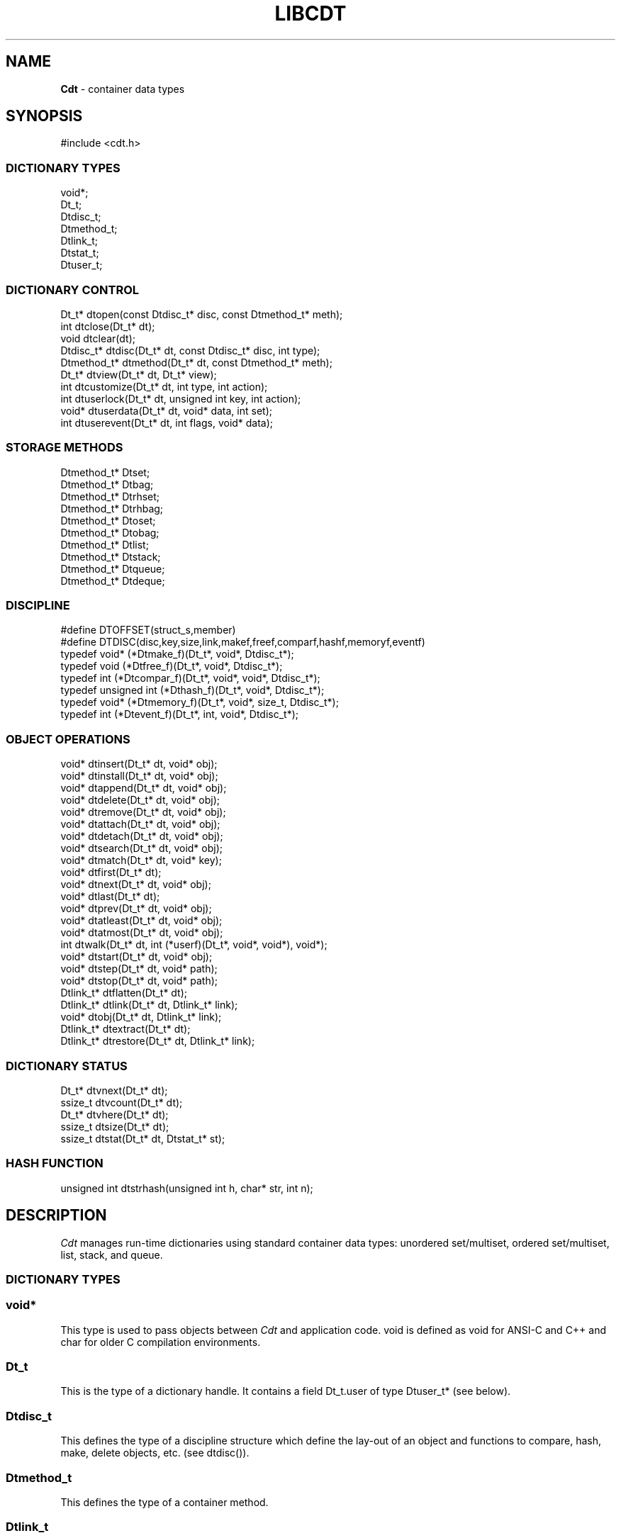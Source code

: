 .fp 5 CW
.TH LIBCDT 3
.SH NAME
\fBCdt\fR \- container data types
.SH SYNOPSIS
.de Tp
.fl
.ne 2
.TP
..
.de Ss
.fl
.ne 2
.SS "\\$1"
..
.de Cs
.nf
.ft 5
..
.de Ce
.ft 1
.fi
..
.ta 1.0i 2.0i 3.0i 4.0i 5.0i
.Cs
#include <cdt.h>
.Ce
.Ss "DICTIONARY TYPES"
.Cs
void*;
Dt_t;
Dtdisc_t;
Dtmethod_t;
Dtlink_t;
Dtstat_t;
Dtuser_t;
.Ce
.Ss "DICTIONARY CONTROL"
.Cs
Dt_t*       dtopen(const Dtdisc_t* disc, const Dtmethod_t* meth);
int         dtclose(Dt_t* dt);
void        dtclear(dt);
Dtdisc_t*   dtdisc(Dt_t* dt, const Dtdisc_t* disc, int type);
Dtmethod_t* dtmethod(Dt_t* dt, const Dtmethod_t* meth);
Dt_t*       dtview(Dt_t* dt, Dt_t* view);
int         dtcustomize(Dt_t* dt, int type, int action);
int         dtuserlock(Dt_t* dt, unsigned int key, int action);
void*     dtuserdata(Dt_t* dt, void* data, int set);
int         dtuserevent(Dt_t* dt, int flags, void* data);
.Ce
.Ss "STORAGE METHODS"
.Cs
Dtmethod_t* Dtset;
Dtmethod_t* Dtbag;
Dtmethod_t* Dtrhset;
Dtmethod_t* Dtrhbag;
Dtmethod_t* Dtoset;
Dtmethod_t* Dtobag;
Dtmethod_t* Dtlist;
Dtmethod_t* Dtstack;
Dtmethod_t* Dtqueue;
Dtmethod_t* Dtdeque;
.Ce
.Ss "DISCIPLINE"
.Cs
#define DTOFFSET(struct_s,member)
#define DTDISC(disc,key,size,link,makef,freef,comparf,hashf,memoryf,eventf)
typedef void*      (*Dtmake_f)(Dt_t*, void*, Dtdisc_t*);
typedef void         (*Dtfree_f)(Dt_t*, void*, Dtdisc_t*);
typedef int          (*Dtcompar_f)(Dt_t*, void*, void*, Dtdisc_t*);
typedef unsigned int (*Dthash_f)(Dt_t*, void*, Dtdisc_t*);
typedef void*      (*Dtmemory_f)(Dt_t*, void*, size_t, Dtdisc_t*);
typedef int          (*Dtevent_f)(Dt_t*, int, void*, Dtdisc_t*);
.Ce
.Ss "OBJECT OPERATIONS"
.Cs
void*   dtinsert(Dt_t* dt, void* obj);
void*   dtinstall(Dt_t* dt, void* obj);
void*   dtappend(Dt_t* dt, void* obj);
void*   dtdelete(Dt_t* dt, void* obj);
void*   dtremove(Dt_t* dt, void* obj);
void*   dtattach(Dt_t* dt, void* obj);
void*   dtdetach(Dt_t* dt, void* obj);
void*   dtsearch(Dt_t* dt, void* obj);
void*   dtmatch(Dt_t* dt, void* key);
void*   dtfirst(Dt_t* dt);
void*   dtnext(Dt_t* dt, void* obj);
void*   dtlast(Dt_t* dt);
void*   dtprev(Dt_t* dt, void* obj);
void*   dtatleast(Dt_t* dt, void* obj);
void*   dtatmost(Dt_t* dt, void* obj);
int       dtwalk(Dt_t* dt, int (*userf)(Dt_t*, void*, void*), void*);
void*   dtstart(Dt_t* dt, void* obj);
void*   dtstep(Dt_t* dt, void* path);
void*   dtstop(Dt_t* dt, void* path);
Dtlink_t* dtflatten(Dt_t* dt);
Dtlink_t* dtlink(Dt_t* dt, Dtlink_t* link);
void*   dtobj(Dt_t* dt, Dtlink_t* link);
Dtlink_t* dtextract(Dt_t* dt);
Dtlink_t* dtrestore(Dt_t* dt, Dtlink_t* link);
.Ce
.Ss "DICTIONARY STATUS"
.Cs
Dt_t*     dtvnext(Dt_t* dt);
ssize_t   dtvcount(Dt_t* dt);
Dt_t*     dtvhere(Dt_t* dt);
ssize_t   dtsize(Dt_t* dt);
ssize_t   dtstat(Dt_t* dt, Dtstat_t* st);
.Ce
.Ss "HASH FUNCTION"
.Cs
unsigned int dtstrhash(unsigned int h, char* str, int n);
.Ce
.SH DESCRIPTION
.PP
\fICdt\fP manages run-time dictionaries using standard container data types:
unordered set/multiset, ordered set/multiset, list, stack, and queue.
.PP
.Ss "DICTIONARY TYPES"
.PP
.Ss "  void*"
This type is used to pass objects between \fICdt\fP and application code.
\f5void\fP is defined as \f5void\fP for ANSI-C and C++
and \f5char\fP for older C compilation environments.
.PP
.Ss "  Dt_t"
This is the type of a dictionary handle.
It contains a field \f5Dt_t.user\fP of type \f5Dtuser_t*\fP (see below).
.PP
.Ss "  Dtdisc_t"
This defines the type of a discipline structure which define the lay-out of
an object and functions to compare, hash, make, delete objects, etc. (see \f5dtdisc()\fP).
.PP
.Ss "  Dtmethod_t"
This defines the type of a container method.
.PP
.Ss "  Dtlink_t"
This is the type of a dictionary object holder (see \f5dtdisc()\fP.)
.PP
.Ss "  Dtstat_t"
This is the type of a structure to return dictionary statistics (see \f5dtstat()\fP.)
.PP
.Ss "  Dtuser_t"
This is the type of a structure pointed to by \f5Dt_t.user\fP.
If a discipline function \f5memoryf()\fP was defined, this structure
will reside in memory allocated via \f5memoryf\fP.
Although the structure is intended to be used by an application outside of CDT operations,
the functions \f5dtuserlock()\fP and \f5dtuserdata()\fP
are provided for certain common usages of the defined fields.
It should be emphasized, however, that a particular application can choose
to use this structure in anyway that it sees fit.
.Cs
    typedef struct
    {   unsigned int lock; /* for locking a shared dictionary */
        void*      data; /* for application-specific data   */
    } Dtuser_t;
.Ce
.PP
.Ss "DICTIONARY CONTROL"
.PP
.Ss "  Dt_t* dtopen(const Dtdisc_t* disc, const Dtmethod_t* meth)"
This creates a new dictionary.
\f5disc\fP is a discipline structure to describe object format.
\f5meth\fP specifies a manipulation method.
\f5dtopen()\fP returns the new dictionary or \f5NULL\fP on error.
See also the events \f5DT_OPEN\fP and \f5DT_ENDOPEN\fP below.
.PP
.Ss "  int dtclose(Dt_t* dt)"
This deletes \f5dt\fP and its objects.
Note that \f5dtclose()\fP fails if \f5dt\fP is being viewed by
some other dictionaries (see \f5dtview()\fP).
\f5dtclose()\fP returns \f50\fP on success and \f5-1\fP on error.
See also the events \f5DT_CLOSE\fP and \f5DT_ENDCLOSE\fP below.
.PP
.Ss "  void dtclear(Dt_t* dt)"
This deletes all objects in \f5dt\fP without closing \f5dt\fP.
.PP
.Ss "  Dtdisc_t* dtdisc(Dt_t* dt, const Dtdisc_t* disc, int type)"
If \f5disc\fP is \f5NULL\fP, \f5dtdisc()\fP returns the current discipline.
Otherwise, it changes the discipline of \f5dt\fP to \f5disc\fP.
Objects may be rehashed, reordered, or removed as appropriate.
\f5type\fP can be any bit combination of \f5DT_SAMECMP\fP and \f5DT_SAMEHASH\fP.
\f5DT_SAMECMP\fP means that objects will compare exactly the same as before
thus obviating the need for reordering or removing new duplicates.
\f5DT_SAMEHASH\fP means that hash values of objects remain the same
thus obviating the need to rehash.
\f5dtdisc()\fP returns the previous discipline on success
and \f5NULL\fP on error.
.PP
.Ss "  Dtmethod_t dtmethod(Dt_t* dt, const Dtmethod_t* meth)"
If \f5meth\fP is \f5NULL\fP, \f5dtmethod()\fP returns the current method.
Otherwise, it changes the storage method of \f5dt\fP to \f5meth\fP.
Objects may be rehashed, reordered, or removed as appropriate.
\f5dtmethod()\fP returns the previous method or \f5NULL\fP on error.
.PP
.Ss "  Dt_t* dtview(Dt_t* dt, Dt_t* view)"
A viewpath allows a search or walk starting from a dictionary to continue to another.
\f5dtview()\fP first terminates any current view from \f5dt\fP to another dictionary.
Then, if \f5view\fP is \f5NULL\fP, \f5dtview\fP returns the terminated view dictionary.
If \f5view\fP is not \f5NULL\fP, a viewpath from \f5dt\fP to \f5view\fP is established.
\f5dtview()\fP returns \f5dt\fP on success and \f5NULL\fP on error.
.PP
It is an error to have dictionaries on a viewpath with different storage methods.
In addition, dictionaries on the same view path should
treat objects in a consistent manner with respect to comparison or hashing.
If not, undefined behaviors may result.
.PP
.Ss "  int dtcustomize(Dt_t* dt, int type, int action)"
This customizes a storage method. The \f5type\fP argument
is composed of bits indicating different types of customization.
The \f5action\fP argument, if positive, turns on the desired customization;
else, turning it off.
The return value is a bit vector telling the customization types successfully performed.

Here are the types:
.Tp
\f5DT_SHARE\fP:
This controls the shared or concurrent mode for a dictionary.
Shared mode allows concurrent threads or processes to safely
access objects in a dictionary.
.Tp
\f5DT_ANNOUNCE\fP:
This requires each dictionary access operation to invoke
the discipline \f5eventf\fP function to announce an object found or constructed
by the operation before returning (See the DISCIPLINE section below).
.Tp
\f5DT_OPTIMIZE\fP:
This causes the underlying method to optimize its internal
data structure. For example, the splay tree underlying \f5Dtoset\fP
would be balanced.
.PP
.Ss "  int dtuserlock(Dt_t* dt, unsigned int key, int action)"
This manipulates the lock \f5dt->user->lock\fP.
It returns 0 on success and -1 on failure.
The value of \f5key\fP must be non-zero.
The argument \f5action\fP is used as follows:
.Tp
\f5action < 0\fP:
Unlock \f5dt->user.lock\fP if it was locked with \f5key\fP.
An error will result if \f5dt->user->lock\fP was locked with a different key.
.Tp
\f5action == 0\fP:
Attempt to lock \f5dt->user->lock\fP with \f5key\fP if it is unlocked.
An error will result if the dictionary was already locked with a different key.
.Tp
\f5action > 0\fP:
Attempt to lock \f5dt->user->lock\fP with \f5key\fP.
If \f5dt->user.lock\fP is already locked with a different key,
the call will block until \f5dt->user->lock\fP can be locked with the given \f5key\fP.

Note that obtaining or removing a lock with \f5dtuserlock()\fP
is just a service provided to the
application for their own use and has nothing to do with dictionary operations
which may or may not employ their own locking schemes based on the semantics
of the container data structures in use.
.PP
.Ss "  void* dtuserdata(Dt_t* dt, void* data, int set)"
This function returns the current value of \f5dt->user->data\fP.
In addition, if \f5set\fP is non-zero,
the value of \f5dt->user->data\fP will be changed to \f5data\fP. 
.PP
.Ss "  int dtuserevent(Dt_t* dt, int flags, void* data)"
This function invokes the discipline event function
with the event \f5DT_ANNOUNCE|DT_USER|flags\fP and the given data.

.PP
.Ss "STORAGE METHODS"
.PP
Storage methods are of type \f5Dtmethod_t*\fP.
\fICdt\fP supports the following methods:
.PP
.Ss "  Dtoset"
.Ss "  Dtobag"
Objects are ordered by comparisons.
\f5Dtoset\fP keeps unique objects.
\f5Dtobag\fP allows repeatable objects.
.PP
.Ss "  Dtset"
.Ss "  Dtbag"
Objects are unordered.
\f5Dtset\fP keeps unique objects.
\f5Dtbag\fP allows repeatable objects.
The underlying data structure is a hash table with chaining to handle collisions.
.PP
.Ss "  Dtrhset"
.Ss "  Dtrhbag"
These methods are like \f5Dtset\fP and \f5Dtbag\fP but are based on
a recursive hashing data structure that allows table extension without
object relocation. The data structure also supports lock-free
concurrent search operations for shared dictionaries and nearly lock-free
insertions and deletions.
.PP
.Ss "  Dtlist"
Objects are kept in a list.
\fIA current object\fP is always defined to be either the head of
the list or an object resulting from a recent search or insert operation.
The calls \f5dtinsert()\fP and \f5dtinstall()\fP will insert a new object
in front of such a current object
while the call \f5dtappend()\fP will append in back of it.
.PP
.Ss "  Dtdeque"
Objects are kept in a deque. This is similar to \f5Dtlist\fP
except that objects are always inserted at the front and appended at the tail
of the list.
.PP
.Ss "  Dtstack"
Objects are kept in a stack, i.e., in reverse order of insertion.
Thus, the last object inserted is at stack top
and will be the first to be deleted.
.PP
.Ss "  Dtqueue"
Objects are kept in a queue, i.e., in order of insertion.
Thus, the first object inserted is at queue head
and will be the first to be deleted.
.PP
.Ss "DISCIPLINE"
.PP
Object format and associated management functions are
defined in the type \f5Dtdisc_t\fP:
.Cs
    typedef struct
    { ssize_t    key, size;
      ssize_t    link;
      Dtmake_f   makef;
      Dtfree_f   freef;
      Dtcompar_f comparf;
      Dthash_f   hashf;
      Dtmemory_f memoryf;
      Dtevent_f  eventf;
    } Dtdisc_t;
.Ce
.Ss "  ssize_t key, size"
Each object \f5obj\fP is identified by a key used for object comparison or hashing.
\f5key\fP should be non-negative and defines an offset into \f5obj\fP.
If \f5size\fP is negative, the key is a null-terminated
string with starting address \f5*(void**)((char*)obj+key)\fP.
If \f5size\fP is zero, the key is a null-terminated string with starting address
\f5(void*)((char*)obj+key)\fP.
Finally, if \f5size\fP is positive, the key is a byte array of length \f5size\fP
starting at \f5(void*)((char*)obj+key)\fP.
.PP
.Ss "  ssize_t link"
Let \f5obj\fP be an object to be inserted into \f5dt\fP.
If \f5link\fP is negative, an object holder of type \f5Dtlink_t\fP
will be allocated to hold \f5obj\fP.
Otherwise, \f5obj\fP should have
a \f5Dtlink_t\fP structure embedded \f5link\fP bytes into it,
i.e., at address \f5(Dtlink_t*)((char*)obj+link)\fP.
.PP
.Ss "  void* (*makef)(Dt_t* dt, void* obj, Dtdisc_t* disc)"
If \f5makef\fP is not \f5NULL\fP,
\f5dtinsert()\fP, \f5dtinstall()\fP or \f5dtappend()\fP will call it
to make a copy of \f5obj\fP suitable for insertion into \f5dt\fP.
If \f5makef\fP is \f5NULL\fP, \f5obj\fP itself will be inserted into \f5dt\fP.
.PP
.Ss "  void (*freef)(Dt_t* dt, void* obj, Dtdisc_t* disc)"
If not \f5NULL\fP,
\f5freef\fP is used to destroy data associated with \f5obj\fP.
.PP
.Ss "int (*comparf)(Dt_t* dt, void* key1, void* key2, Dtdisc_t* disc)"
If not \f5NULL\fP, \f5comparf\fP is used to compare two keys.
Its return value should be \f5<0\fP, \f5=0\fP, or \f5>0\fP to indicate
whether \f5key1\fP is smaller, equal to, or larger than \f5key2\fP.
All three values are significant for method \f5Dtoset\fP and \f5Dtobag\fP.
For other methods, a zero value
indicates equality and a non-zero value indicates inequality.
If \f5(*comparf)()\fP is \f5NULL\fP, an internal function is used
to compare the keys as defined by the \f5Dtdisc_t.size\fP field.
.PP
.Ss "  unsigned int (*hashf)(Dt_t* dt, void* key, Dtdisc_t* disc)"
If not \f5NULL\fP,
\f5hashf\fP is used to compute the hash value of \f5key\fP.
It is required that keys compared equal will also have same hash values.
If \f5hashf\fP is \f5NULL\fP, an internal function is used to hash
the key as defined by the \f5Dtdisc_t.size\fP field.
.PP
.Ss "  void* (*memoryf)(Dt_t* dt, void* addr, size_t size, Dtdisc_t* disc)"
If not \f5NULL\fP, \f5memoryf\fP is used to allocate and free memory.
When \f5addr\fP is \f5NULL\fP, a memory segment of size \f5size\fP is requested. 
If \f5addr\fP is not \f5NULL\fP and \f5size\fP is zero, \f5addr\fP is to be freed.
If \f5addr\fP is not \f5NULL\fP and \f5size\fP is positive,
\f5addr\fP is to be resized to the given size.
If \f5memoryf\fP is \f5NULL\fP, \fImalloc(3)\fP is used.
.PP
.Ss "  int (*eventf)(Dt_t* dt, int type, void* data, Dtdisc_t* disc)"
If not \f5NULL\fP, \f5eventf\fP announces various events.
Each event may have particular handling of the return values from \f5eventf\fP.
But a negative return value typically means failure.
Following are the events:
.Tp
\f5DT_OPEN\fP:
This event is raised at the start of the process to open a new dictionary.
The argument \f5data\fP will be a pointer to an object of type \f5void*\fP
initialized to \f5NULL\fP before the call. The return value of \f5eventf()\fP
is significant as follows:

On a negative return value, \f5dtopen()\fP will return failure.

On a zero return value, \f5eventf()\fP may set \f5*(void**)data\fP to some non-\f5NULL\fP
value to indicate that the dictionary structure itself should be allocated
along with the \f5Dt_t.data\fP section.
Otherwise, it will be allocated separately with \f5malloc(3)\fP.

On a positive return value, the dictionary is being reconstructed
based on the existing states of some previous dictionary.
In this case, \f5eventf()\fP should set \f5*(void**)data\fP to point to
the field \f5Dt_t.data\fP of the corresponding previous dictionary (see \f5DT_CLOSE\fP below).
If the handle of the previous dictionary was created as discussed above
in the case of the zero return value, it will be exactly restored.
Otherwise, a new handle will be allocated with \f5malloc()\fP.
The ability to create different dictionaries sharing the same set of objects
allows for managing objects in shared and/or persistent memory.
.Tp
\f5DT_ENDOPEN\fP:
This event is raised at the end of the process to open a dictionary.
The return value of \f5eventf()\fP will be ignored.
.Tp
\f5DT_CLOSE\fP:
This event is raised at the start of the process to close dictionary \f5dt\fP.
The return value of \f5eventf\fP is significant as follows:

On a negative return value, \f5dtclose()\fP will return failure.

On a zero return value, all dictionary objects will be deleted and
and associated memory freed.

On a positive return value, allocated objects and memory will be kept intact.
This means that \f5dt->data\fP remains intact and can be reused in some future
dictionary (see \f5DT_OPEN\fP above).
Note, however, that \f5dt\fP itself would still be freed if it was allocated with \f5malloc(3)\fP.
.Tp
\f5DT_ENDCLOSE\fP:
This event is raised at the end of the process to close a dictionary.
The return value of \f5eventf()\fP will be ignored.
.Tp
\f5DT_DISC\fP:
This event indicates that the discipline of \f5dt\fP is being changed to a new one given in
\f5(Dtdisc_t*)data\fP.
.Tp
\f5DT_METH\fP:
This event indicates that the method of \f5dt\fP is being changed to a new one given in
\f5(Dtmethod_t*)data\fP.
.Tp
\f5DT_HASHSIZE\fP:
This event is raised by the methods \f5Dtset\fP, \f5Dtbag\fP, \f5Dtrhset\fP and \f5Dtrhbag\fP
to ask an application to suggest a size (measured in objects) for the data structure in use.
This is useful, for example, to set a initial size for a hash table to reduce collisions and rehashing.
On each call, \f5*(ssize_t*)data\fP will initially have the current size
(which should be \f50\fP on the first call).

The return value of the event handling function indicates actions to be taken.
If non-positive, the method will proceed with its default actions.
Otherwise, the application may set \f5*(ssize_t*)data\fP to suggest a table size.
The actual table size will be based on the absolute value of \f5*(ssize_t*)data\fP
but may be modified to suit for the data structure in use.
Further, if \f5*(ssize_t*)data\fP was negative, the size of the hash table will be fixed going forward.
.Tp
\f5DT_ERROR\fP:
This event states an error that occurred during some operations, e.g.,
\f5dtinsert()\fP or \f5dtinstall()\fP failing to create a new object due to a memory allocation error.
The argument \f5(char*)data\fP is a null-terminated string describing the problem.
.Tp
\f5DT_ANNOUNCE\fP:
The event will be a combination of this bit and a bit indicating a successful operation.
For example, \f5DT_ANNOUNCE|DT_SEARCH\fP announces that \f5dtsearch()\fP
found the object that was searched for.  The \f5data\fP argument points to the object itself.

The bits representing operations that can cause an announcement are:
\f5DT_INSERT\fP,
\f5DT_DELETE\fP,
\f5DT_REMOVE\fP,
\f5DT_SEARCH\fP,
\f5DT_NEXT\fP,
\f5DT_PREV\fP,
\f5DT_FIRST\fP,
\f5DT_LAST\fP,
\f5DT_MATCH\fP,
\f5DT_ATTACH\fP,
\f5DT_DETACH\fP,
\f5DT_APPEND\fP,
\f5DT_INSTALL\fP,
\f5DT_LEAST\fP, and
\f5DT_MOST\fP.

Note that a call to \f5dtinsert()\fP or \f5dtattach()\fP may return 
a successfully inserted new object or a found matching object.
For \f5dtinsert()\fP, the former case will be announced as \f5DT_ANNOUNCE|DT_INSERT\fP while
the latter as \f5DT_ANNOUNCE|DT_INSERT|DT_SEARCH\fP.
For \f5dtattach()\fP, the events will be similarly announced as \f5DT_ANNOUNCE|DT_ATTACH\fP
and \f5DT_ANNOUNCE|DT_ATTACH|DT_SEARCH\fP.
.PP
.Ss "#define DTOFFSET(struct_s,member)"
This macro function computes the offset of \f5member\fP from the start
of structure \f5struct_s\fP. It is useful for getting the offset of
a \f5Dtlink_t\fP embedded inside an object.
.PP
.Ss "#define DTDISC(disc,key,size,link,makef,freef,comparf,hashf,memoryf,eventf)"
This macro function initializes the discipline pointed to by \f5disc\fP
with the given values.
.PP
.Ss "OBJECT OPERATIONS"
.PP
.Ss "  void* dtinsert(Dt_t* dt, void* obj)"
.Ss "  void* dtinstall(Dt_t* dt, void* obj)"
.Ss "  void* dtappend(Dt_t* dt, void* obj)"
These functions add an object prototyped by \f5obj\fP into \f5dt\fP.
See \f5Dtdisc_t.makef\fP for object construction.
\f5dtinsert()\fP and \f5dtappend()\fP perform the same function
for all methods except for \f5Dtlist\fP (see \f5Dtlist\fP for details).
For \f5Dtset\fP, \f5Dtrhset\fP or \f5Dtoset\fP,
if there is an object in \f5dt\fP matching \f5obj\fP
\f5dtinsert()\fP and \f5dtappend()\fP will not insert a new object.
On the other hand, \f5dtinstall()\fP remove such a matching
object then insert the new object.

On failure, \f5dtinsert()\fP and \f5dtinstall()\fP return \f5NULL\fP.
Otherwise, the return value is either the newly inserted object
or the matching object as noted.
.PP
.Ss "  void* dtdelete(Dt_t* dt, void* obj)"
.Ss "  void* dtremove(Dt_t* dt, void* obj)"
When \f5obj\fP is not \f5NULL\fP, \f5dtdelete()\fP removes some object \fImatching\fP \f5obj\fP
while \f5dtremove()\fP removes \f5obj\fP itself if it exists.
When \f5obj\fP is \f5NULL\fP, if the method is \f5Dtstack\fP or \f5Dtqueue\fP
then the stack top or queue head is respectively deleted.
See \f5Dtdisc_t.freef\fP for object destruction.
\f5dtdelete()\fP and \f5dtremove()\fP return the deleted object or \f5NULL\fP.
.PP
.Ss "  void* dtattach(Dt_t* dt, void* obj)"
This function is similar to \f5dtinsert()\fP but \f5obj\fP itself
will be inserted into \f5dt\fP even if a discipline
function \f5makef\fP is defined.
.PP
.Ss "  void* dtdetach(Dt_t* dt, void* obj)"
This function is similar to \f5dtdelete()\fP but the object to be deleted
from \f5dt\fP will not be freed (via the discipline \f5freef\fP function).
.PP
.Ss "  void* dtsearch(Dt_t* dt, void* obj)"
.Ss "  void* dtmatch(Dt_t* dt, void* key)"
These functions find an object matching \f5obj\fP or \f5key\fP either from \f5dt\fP or
from some dictionary accessible from \f5dt\fP via a viewpath (see \f5dtview()\fP.)
The return value is the matching object or \f5NULL\fP.
.PP
.Ss "  void* dtfirst(Dt_t* dt)"
.Ss "  void* dtnext(Dt_t* dt, void* obj)"
.Ss "  void* dtlast(Dt_t* dt)"
.Ss "  void* dtprev(Dt_t* dt, void* obj)"
These functions assume some object ordering (more below) and can be used
to iterate over all objects.
\f5dtfirst()\fP returns the first object in \f5dt\fP or \f5NULL\fP if the
dictionary is empty.
\f5dtnext()\fP returns the object coming after \f5obj\fP
or \f5NULL\fP if there is no such object.
\f5dtlast()\fP and \f5dtprev()\fP are like \f5dtfirst()\fP and \f5dtnext()\fP
but work in reverse order.

Objects are ordered based on the storage method in use.
For \f5Dtoset\fP and \f5Dtobag\fP, objects are ordered by object comparisons.
For \f5Dtstack\fP, objects are ordered in reverse order of insertion.
For \f5Dtqueue\fP, objects are ordered in order of insertion.
For \f5Dtlist\fP, objects are ordered by list position.
For \f5Dtset\fP, \f5Dtbag\fP, \f5Dtrhset\fP and \f5Dtrhbag\fP,
objects are ordered by some internal order defined at the time when these
functions are called.
In fact, both forward and reverse orders are defined to be the same
for these methods.

Objects in a dictionary or a viewpath of dictionaries can be walked using 
\f5for(;;)\fP loops as below:

.Cs
    for(obj = dtfirst(dt); obj; obj = dtnext(dt,obj))
.Ce
or
.Cs
    for(obj = dtlast(dt); obj; obj = dtprev(dt,obj))
.Ce

The argument \f5obj\fP of \f5dtnext()\fP or \f5dtprev()\fP is treated specially
for a method that allows multiple equal elements such as \f5Dtobag\fP or \f5Dtbag\fP.
If it is in the dictionary, then the returned object will be respectively
immediately before or after it in the implicitly defined object ordering.
If it is not in the dictionary but still matching a group of objects,
then the returned object will be immediately after the last or before the first
of the group respectively.
.PP
.PP
.Ss "  void* dtatleast(Dt_t* dt, void* obj)"
.Ss "  void* dtatmost(Dt_t* dt, void* obj)"
\f5dtatleast()\fP returns the smallest object greater or equal to \f5obj\fP.
\f5dtatmost()\fP returns the largest object smaller or equal to \f5obj\fP.
In addition, if there are multiple such objects in \f5dt\fP
(i.e., when a bag method was used), then
\f5dtatmost()\fP returns the first instance of such an object while
\f5dtatleast()\fP returns the last one.
Both functions return \f5NULL\fP if the desired object does not exist.

Again, object ordering depends on the storage method in use.
With \f5Dtoset\fP and \f5Dtobag\fP, objects are linearly ordered by
the discipline comparison function.
As such, it is possible to call \f5dtatleast()\fP or \f5dtatmost()\fP
on an object not in the dictionary and still get a meaningful result.
Storage methods other than \f5Dtoset\fP and \f5Dtobag\fP do not have
an explicit ordering so \f5dtatmost()\fP
and \f5dtatleast()\fP will return \f5NULL\fP when there are no matching objects.
.PP
.Ss "  dtwalk(Dt_t* dt, int (*userf)(Dt_t*, void*, void*), void* data)"
This function calls \f5(*userf)(walk,obj,data)\fP on each object in \f5dt\fP and
other dictionaries viewable from it.
\f5walk\fP is the dictionary containing \f5obj\fP.
If \f5userf()\fP returns a \f5<0\fP value,
\f5dtwalk()\fP terminates and returns the same value.
\f5dtwalk()\fP returns \f50\fP on completion.
.PP
.Ss "  Dtlink_t* dtflatten(Dt_t* dt)"
.Ss "  Dtlink_t* dtlink(Dt_t* dt, Dtlink_t* link)"
.Ss "  void* dtobj(Dt_t* dt, Dtlink_t* link)"
Using \f5dtfirst()/dtnext()\fP or \f5dtlast()/dtprev()\fP
to walk a single dictionary can incur significant cost due to function calls.
For efficient walking of a single directory (i.e., no viewpathing),
\f5dtflatten()\fP and \f5dtlink()\fP can be used.
Objects in \f5dt\fP are made into a linked list and walked as follows:

.Cs
    for(link = dtflatten(dt); link; link = dtlink(dt,link) )
.Ce
.PP
Note that \f5dtflatten()\fP returns a list of type \f5Dtlink_t*\fP,
not \f5void*\fP. That is, it returns a dictionary holder pointer,
not a user object pointer
(although both are the same if the discipline field \f5link\fP is zero.)
The macro function \f5dtlink()\fP
returns the dictionary holder object following \f5link\fP and
the macro function \f5dtobj(dt,link)\fP
returns the user object associated with \f5link\fP,
Beware that a flattened object list is not guaranteed to maintain integrity
if any dictionary operation other than \f5dtlink()\fP is performed
(for example, this is important to watch out for
if a dictionary is in \f5DT_SHARE\fP mode).
.PP
.Ss "  void* dtstart(Dt_t* dt, void* obj);"
This function starts a path for walking a dictionary.
Note that such a path is restricted to \f5dt\fP only while disregarding
all viewpath dictionaries (see \f5dtview()\fP).
On success, a structure
to be used in \f5dtstep()\fP for walking the path is returned.
Otherwise, \f5NULL\fP is returned.

If \f5obj\fP is \f5NULL\fP, the path starts at the same object returned by \f5dtfirst()\fP.
If \f5obj\fP is not \f5NULL\fP, it must match some object in the dictionary \f5dt\fP
and the path will start there. No matching object will result in error.
.PP
.Ss "  void* dtstop(Dt_t* dt, void* path);"
This function ends a path and releases all memory source associated with it.
.PP
.Ss "  void* dtstep(Dt_t* dt, void* path);"
This function returns the object at current position in the given \f5path\fP.
Successive calls move forward one object at a time in the same order that \f5dtnext()\fP
does in the example \f5for(;;)\fP loop above. If there is no more object in the path,
\f5dtstep()\fP returns \f5NULL\fP.

Below is a code fragment showing how to create and walk a path of objects.
This object walking method is more restricted than the \f5dtfirst()/dtnext()\fP method
since viewpathed dictionaries are ignored.
However, it allows multiple paths to be traversed concurrently in the
most efficient manner possible as supported by the underlying data structures.
.Cs
    path = dtstart(dt, firstobj);
    for(obj = dtstep(dt, path); obj; obj = dtstep(dt,path))
    {
        ...
    }
    dtstop(dt, path);
.Ce
.PP
.Ss "  Dtlink_t* dtextract(Dt_t* dt)"
.Ss "  Dtlink_t* dtrestore(Dt_t* dt, Dtlink_t* list)"
\f5dtextract()\fP extracts the list of objects from \f5dt\fP and makes it appear empty.
\f5dtrestore()\fP repopulates \f5dt\fP with
a list of objects previously obtained via \f5dtextract()\fP.
It is important that the same discipline and method are in use at both
extraction and restoration. Otherwise, undefined behaviors may result.
These functions return \f5NULL\fP on error.

.PP
.Ss "DICTIONARY INFORMATION"
.PP
.Ss "  Dt_t* dtvnext(Dt_t* dt)"
This returns the dictionary that \f5dt\fP is viewing, if any.
.Ss "  ssize_t dtvcount(Dt_t* dt)"
This returns the number of dictionaries that view \f5dt\fP.
.Ss "  Dt_t* dtvhere(Dt_t* dt)"
This returns the dictionary \f5v\fP viewable from \f5dt\fP
where an object was found from the most recent search or walk operation.
.Ss "  ssize_t dtsize(Dt_t* dt)"
This function returns the number of objects stored in \f5dt\fP.
.PP
.Ss "  ssize_t dtstat(Dt_t *dt, Dtstat_t* st)"
This function reports dictionary statistics.
It returns the number of objects stored in \f5dt\fP.
.PP
\f5Dtstat_t\fP contains the below fields:
.Tp
\f5int meth\fP:
This returns the method used for the dictionary, e.g., \f5DT_SET\fP, \f5DT_OSET\fP, etc.
.Tp
\f5ssize_t size\fP:
This has the number of objects in the dictionary.
.Tp
\f5ssize_t mlev\fP:
This returns the maximum number of levels in the data structure used for object storage, i.e.,
the binary tree (e.g., \f5Dtoset\fP) or the recursive hash table based on a trie structure (e.g., \f5Dtrhset\fP).
For a hash table with chaining (e.g., \f5Dtset\fP and \f5Dtbag\fP),
it gives the length of the longest chain.
.Tp
\f5ssize_t lsize[]\fP:
This gives the object counts at each level.
For a hash table with chaining (e.g., \f5Dtset\fP and \f5Dtbag\fP),
a level is defined as objects at that position in their chains.
The reported levels is limited to less than \f5DT_MAXSIZE\fP.
.Tp
\f5ssize_t tsize[]\fP:
For a recursive hash table using a trie structure (\f5Dtrehash\fP), this counts the number of
sub-tables at each level. For example, \f5tsize[0]\fP should be 1
only for this hash table type.
The reported levels is limited to less than \f5DT_MAXSIZE\fP.
.Tp
\f5char* mesg\fP:
A summary message of some of the statistics.
.PP
.Ss "HASH FUNCTIONS"
.PP
.Ss "  unsigned int dtstrhash(unsigned int h, char* str, int n)"
This function computes a new hash value from string \f5str\fP and seed value \f5h\fP.
If \f5n\fP is positive, \f5str\fP is a byte array of length \f5n\fP;
otherwise, \f5str\fP is a null-terminated string.
.PP
.SH CONCURRENCY PROGRAMMING NOTES
Applications requiring concurrent accesses of a dictionary whether via separate threads
or processes using shared memory should turn on shared mode for the dictionary.
CDT uses locking and lockless data structures to
provid safe concurrent accesses of objects.
Much of this work is based on the atomic scalar operations available in \fIlibaso(3)\fP.

Even though CDT only considers objects
via the attributes specified in a discipline structure,
practical objects will often have many more attributes germane to the needs of an application.
Thus, beyond safe concurrent dictionary operations, an application must also
protect objects in concurrent computations outside of CDT.
In particular, both \fIobject deletion\fP and \fIobject creation\fP should be handled with care.

The deletion case is relatively simple.
No object should be destroyed as long as there is a reference to it.
This guarantee is automatic when some garbage collection scheme is in place.
Otherwise, some form of reference counting could be used to make sure
that only objects with no reference would be deleted.
An example to be given below discusses how reference counting could be
done using the \f5DT_ANNOUNCE\fP feature of CDT to ensure correct timing
for object deletion.

In general, object attributes should be well-defined before they are used.
The simplest way to ensure this is to completely construct an object before
before inserting it into a shared dictionary.
However, an application using complex objects may try
to avoid unnecessary construction work as follows.
First, only a partial object with minimal information needed for dictionary operations
is constructed.
Then, either\f5dtinsert()\fP or \f5dtattach()\fP is called to insert this partial object
into the dictionary. If the call returns this same object, then it was properly inserted and
the rest of its attributes could then be filled in.
If only a matching object is returned, then the new object is simply discarded.
Although this object construction strategy works well in single-threaded code,
it can cause references to uninitialized data in concurrent computations
because objects are accessible by concurrent code
as soon as \f5dtinsert()\fP or \f5dtattach()\fP returns.
A way to solve this problem is to make sure that an incomplete object
is completed before allowing any dictionary operation accessing such an object
to return it to the application.

Both reference counting for safe objection deletion and ensuring readiness
on object creation can be coordinate with CDT via the event \f5DT_ANNOUNCE\fP.
An example of how to do this is given next.
Objects are assumed to be of type \f5Obj_t\fP and have two
fields: \f5ready\fP to indicate the readiness of an object
and \f5refn\fP for reference counting.
Both fields \f5ready\fP and \f5refn\fP are initialized to zero.
Below are the relevant discipline functions \f5Dtdisc_t.eventf\fP
and \f5Dtdisc_t.freef\fP to handle events and to free an object:

.Cs
    int eventf(Dt_t* dt, int type, void* arg, Dtdisc_t* disc)
    {
        if(type & DT_ANNOUNCE)
        {   
            if(!(type & DT_DELETE) )
            {   
                Obj_t  *obj = (Obj_t*)arg;
   
                if(type & ~(DT_ANNOUNCE|DT_INSERT|DT_ATTACH))
                    while(asogetchar(&obj->ready) == 0 )
                        asorelax(1);

                asoaddint(&obj->refn, 1);
            }

            return 0;
        }
        ...
    }

    void freef(Dt_t* dt, void* arg, Dtdisc_t* disc)
    {
        Obj_t  *obj = (Obj_t*)arg;

        while(asogetchar(&obj->ready) == 0 )
            asorelax(1);

        while(asogetint(&obj->refn) > 0 )
            asorelax(1);

        ... destroy the object ...
    }
.Ce

Recall that each operation announcement is composed of \f5DT_ANNOUNCE\fP 
and some bits to indicate the operation itself.
The test to exclude \f5dtdelete()\fP (indicated by the bit \f5DT_DELETE\fP)
in \f5eventf()\fP is needed because an announcement always occurs
right before the relevant
CDT operation returns and, in the case of \f5dtdelete()\fP,
the object may/will be already destroyed at that time.

The \f5while()\fP loops in both \f5eventf()\fP and \f5freef()\fP cause
the relevant operations to wait until the object is \fIready\fP (i.e.,
all of its attributes are constructed) before proceeding.
The \f5asorelax(1)\fP call yields control of the processor for 1 nanosecond
so other processes can do their work.
Note that the test for \f5~(DT_ANNOUNCE|DT_INSERT|DT_ATTACH)\fP in \f5eventf()\fP
means that the loop will execute for all CDT operations except for
the \f5dtinsert()\fP or \f5dtattach()\fP call that actually inserts \f5obj\fP
into the dictionary (more on this below).

When the \f5while\fP loop finished, the construction of object \f5obj\fP is known
to be completed. \f5eventf()\fP increases the reference count \f5obj->refn\fP by one
before the respective operation returns \f5obj\fP to the calling code.
On the other hand, \f5freef()\fP waits for the reference
count to reach zero before proceeding to destroy the object.
Waiting for object readiness in \f5freef()\fP before object destruction is necessary
to avoid any issues with deleting unintialized data.
Again, it should be emphasized that reference counting
is needed only for a memory management model where objects can be freed
regardless of whether or not there are any references to them.
Applications that use some form of garbage collection in general or
for dictionary objects may ignore doing reference counting as done in this example.

Next, consider a fragment of code to access
objects concurrently from different threads or processes:

.Cs
    if((obj = dtmatch(dt, "key_string")) != NULL)
    {
         ...process the object obj...

         asosubint(&obj->refn, 1);
         dtdelete(dt, obj);
    }
.Ce

The sequence of activities is as follows.
First, the call \f5dtmatch()\fP retrieves an object \f5obj\fP.
An announcement would be made during the call just before \f5obj\fP is returned
causing the reference count of \f5obj\fP to be increased by one.
After processing \f5obj\fP, the reference count is decreased by one using the
atomic subtraction operator \f5asosubint()\fP.
Then, \f5dtdelete()\fP is called to delete the object.

A possible danger is that concurrent calls to \f5dtdelete()\fP
may end up causing the same memory to be freed more than once.
Fortunately, this cannot happen.
CDT guarantees that, of all the concurrent calls to \f5dtdelete()\fP on \f5obj\fP,
only one will get far enough to make the \f5freef()\fP call while others do nothing.

Finally, consider a code fragment to construct and use the object \f5obj\fP:

.Cs
    ... construct a partial object obj ...
    if((insobj = dtinsert(dt, obj)) == obj )
    {
        ... fully construct obj ...
        asocaschar(&obj->ready, 0, 1);

        ... compute based on obj...
        asosubint(&obj->refn, 1);
    }
    else
    {   ... destroy the partial obj ...

        ... compute based on insobj...
        asosubint(&insobj->refn, 1);
    }
.Ce

After the \f5dtinsert()\fP call returns,
all other concurrent computations invoking dictionary operations to access \f5obj\fP
will be blocked in the \f5eventf()\fP function until \f5obj->ready\fP is set to 1
by the above \f5asocaschar()\fP call.
As this is a concurrent computing application,
the above code fragment itself can be
executed in parallel with different but equivalent versions of \f5obj\fP.
In that case, only one \f5dtinsert()\fP call will succeed in inserting a new object
while the others will report a matching object, i.e., the one actually inserted.
The announcement of the successful case is \f5DT_ANNOUNCE|DT_INSERT\fP
while the announcement of the other cases is \f5DT_ANNOUNCE|DT_INSERT|DT_SEARCH\fP.
The bit \f5DT_SEARCH\fP causes \f5eventf()\fP to
to run the loop waiting for object completion. Thus, overall, except for the single case
of a successful insertion of a new object, all other dictionary accesses that involve
this object will return only when the object is ready.

Note that, for simplicity, the possibility of failure was ignored in the example.
In both successful outcomes of \f5dtinsert()\fP, the reference count of an
appropriate object will be increased by one. Thus, care must be taken to
reduce that reference count for the object after it is no longer needed.
Else, per this example implementation, a deletion of such an object will
cause an infinite loop in the discipline \f5freef()\fP function.
It is possible to implement a delayed object destruction scheme
that avoids an infinite loop waiting for the reference count to drop to zero.
However, a discussion of that is beyond the scope of this document.
.PP
.SH IMPLEMENTATION NOTES
\f5Dtlist\fP, \f5Dtstack\fP, \f5Dtdeque\fP and \f5Dtqueue\fP are based on doubly linked list.
\f5Dtoset\fP and \f5Dtobag\fP are based on top-down splay trees.
\f5Dtset\fP and \f5Dtbag\fP are based on hash tables with collision chains.
\f5Dtrhset\fP and \f5Dtrhbag\fP are based on a recursive hashing data structure
that avoids table resizing.
.PP
.SH SEE ALSO
libaso(3), libvmalloc(3)
.PP
.SH AUTHOR
Kiem-Phong Vo, kpv@research.att.com
